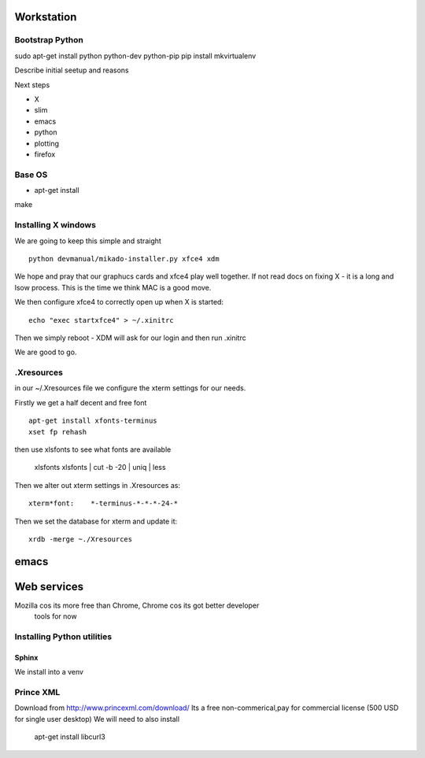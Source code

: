 Workstation
===========

Bootstrap Python
----------------

sudo apt-get install python python-dev python-pip
pip install mkvirtualenv



Describe initial seetup and reasons

Next steps

* X
* slim
* emacs
* python
* plotting
* firefox

Base OS
-------

- apt-get install
make 
  
Installing X windows
--------------------

We are going to keep this simple and straight

::

    python devmanual/mikado-installer.py xfce4 xdm

We hope and pray that our graphucs cards and xfce4 play well together.
If not read docs on fixing X - it is a long and lsow process.
This is the time we think MAC is a good move.

We then configure xfce4 to correctly open up when X is started::

    echo "exec startxfce4" > ~/.xinitrc

Then we simply reboot - XDM will ask for our login and then run .xinitrc

We are good to go.


.Xresources
-----------

in our ~/.Xresources file we configure the xterm settings for our needs.

Firstly we get a half decent and free font ::

  apt-get install xfonts-terminus
  xset fp rehash

then use xlsfonts to see what fonts are available

    xlsfonts
    xlsfonts | cut -b -20 | uniq | less

Then we alter out xterm settings in .Xresources as::
    
  xterm*font:    *-terminus-*-*-*-24-*

Then we set the database for xterm and update it::
    
  xrdb -merge ~./Xresources    
  




emacs
=====


Web services
============

Mozilla cos its more free than Chrome, Chrome cos its got better developer
 tools for now

Installing Python utilities
---------------------------

Sphinx
~~~~~~

We install into a venv


Prince XML
----------

Download from http://www.princexml.com/download/
Its a free non-commerical,pay for commercial license (500 USD for single user desktop)
We will need to also install

   apt-get install libcurl3
